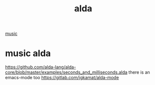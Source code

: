 :PROPERTIES:
:ID:       C6447D81-2B7A-439B-B32D-06AB95BC0E50
:END:
#+TITLE: alda

[[id:3CB23FD8-EE44-4DEC-9862-CF17030BFE24][music]]

* music alda
https://github.com/alda-lang/alda-core/blob/master/examples/seconds_and_milliseconds.alda
there is an emacs-mode too
https://gitlab.com/jgkamat/alda-mode
